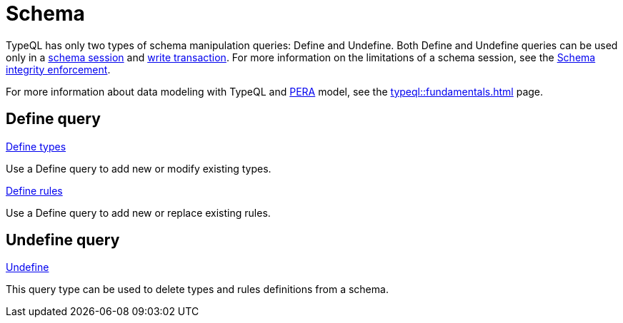 = Schema
:Summary: TypeQL schema queries section overview.
:keywords: typeql, typedb, schema, types, rules, overview
:pageTitle: Schema

TypeQL has only two types of schema manipulation queries: Define and Undefine.
Both Define and Undefine queries can be used only in a
xref:typedb::connecting/overview.adoc#_sessions[schema session] and
xref:typedb::connecting/overview.adoc#_transactions[write transaction].
For more information on the limitations of a schema session, see the
xref:typedb::basics/acid.adoc#_schema_integrity[Schema integrity enforcement].

For more information about data modeling with TypeQL and xref:typedb::basics/data-model.adoc[PERA] model, see the
xref:typeql::fundamentals.adoc[] page.

== Define query

[cols-2]
--
.xref:typeql::schema/define-types.adoc[Define types]
[.clickable]
****
Use a Define query to add new or modify existing types.
****

.xref:typeql::schema/define-rules.adoc[Define rules]
[.clickable]
****
Use a Define query to add new or replace existing rules.
****
--

== Undefine query

[cols-1]
--
.xref:typeql::schema/undefine.adoc[Undefine]
[.clickable]
****
This query type can be used to delete types and rules definitions from a schema.
****
--